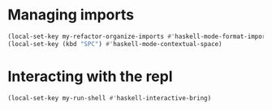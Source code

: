 * Managing imports
  #+begin_src emacs-lisp
    (local-set-key my-refactor-organize-imports #'haskell-mode-format-imports)
    (local-set-key (kbd "SPC") #'haskell-mode-contextual-space)
  #+end_src


* Interacting with the repl
  #+begin_src emacs-lisp
    (local-set-key my-run-shell #'haskell-interactive-bring)
  #+end_src
